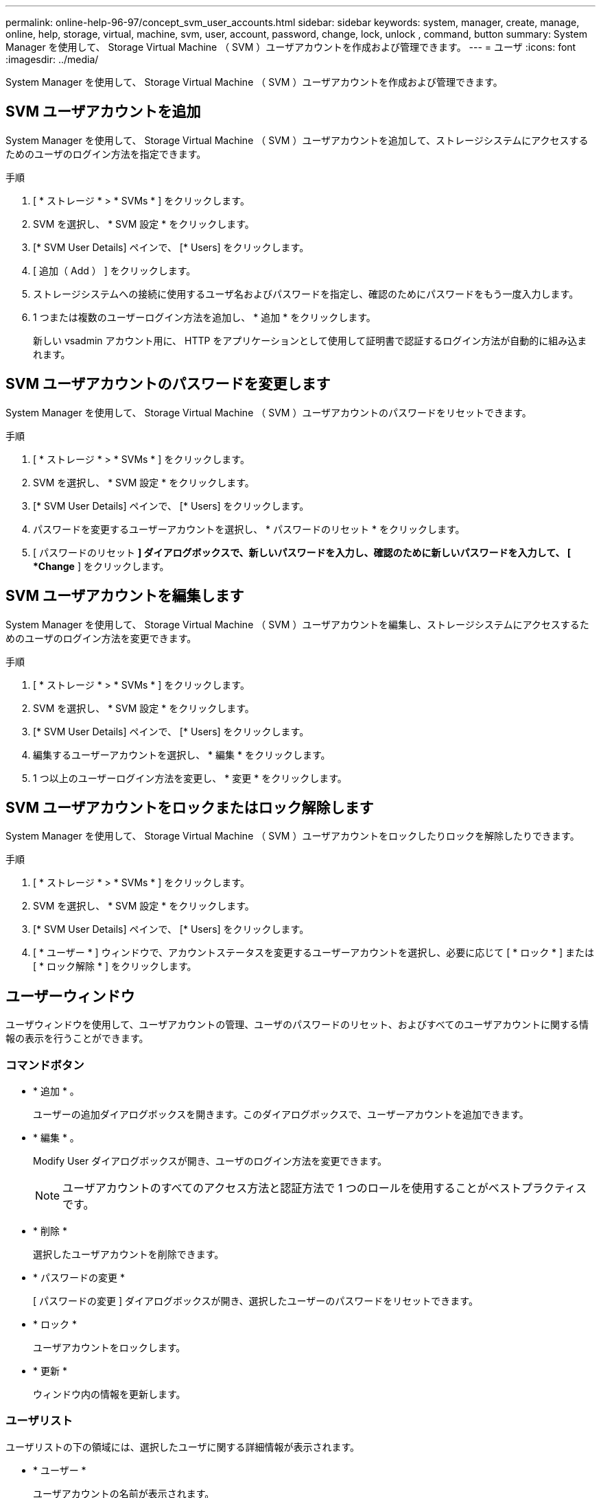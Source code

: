 ---
permalink: online-help-96-97/concept_svm_user_accounts.html 
sidebar: sidebar 
keywords: system, manager, create, manage, online, help, storage, virtual, machine, svm, user, account, password, change, lock, unlock , command, button 
summary: System Manager を使用して、 Storage Virtual Machine （ SVM ）ユーザアカウントを作成および管理できます。 
---
= ユーザ
:icons: font
:imagesdir: ../media/


[role="lead"]
System Manager を使用して、 Storage Virtual Machine （ SVM ）ユーザアカウントを作成および管理できます。



== SVM ユーザアカウントを追加

System Manager を使用して、 Storage Virtual Machine （ SVM ）ユーザアカウントを追加して、ストレージシステムにアクセスするためのユーザのログイン方法を指定できます。

.手順
. [ * ストレージ * > * SVMs * ] をクリックします。
. SVM を選択し、 * SVM 設定 * をクリックします。
. [* SVM User Details] ペインで、 [* Users] をクリックします。
. [ 追加（ Add ） ] をクリックします。
. ストレージシステムへの接続に使用するユーザ名およびパスワードを指定し、確認のためにパスワードをもう一度入力します。
. 1 つまたは複数のユーザーログイン方法を追加し、 * 追加 * をクリックします。
+
新しい vsadmin アカウント用に、 HTTP をアプリケーションとして使用して証明書で認証するログイン方法が自動的に組み込まれます。





== SVM ユーザアカウントのパスワードを変更します

System Manager を使用して、 Storage Virtual Machine （ SVM ）ユーザアカウントのパスワードをリセットできます。

.手順
. [ * ストレージ * > * SVMs * ] をクリックします。
. SVM を選択し、 * SVM 設定 * をクリックします。
. [* SVM User Details] ペインで、 [* Users] をクリックします。
. パスワードを変更するユーザーアカウントを選択し、 * パスワードのリセット * をクリックします。
. [ パスワードのリセット *] ダイアログボックスで、新しいパスワードを入力し、確認のために新しいパスワードを入力して、 [ *Change* ] をクリックします。




== SVM ユーザアカウントを編集します

System Manager を使用して、 Storage Virtual Machine （ SVM ）ユーザアカウントを編集し、ストレージシステムにアクセスするためのユーザのログイン方法を変更できます。

.手順
. [ * ストレージ * > * SVMs * ] をクリックします。
. SVM を選択し、 * SVM 設定 * をクリックします。
. [* SVM User Details] ペインで、 [* Users] をクリックします。
. 編集するユーザーアカウントを選択し、 * 編集 * をクリックします。
. 1 つ以上のユーザーログイン方法を変更し、 * 変更 * をクリックします。




== SVM ユーザアカウントをロックまたはロック解除します

System Manager を使用して、 Storage Virtual Machine （ SVM ）ユーザアカウントをロックしたりロックを解除したりできます。

.手順
. [ * ストレージ * > * SVMs * ] をクリックします。
. SVM を選択し、 * SVM 設定 * をクリックします。
. [* SVM User Details] ペインで、 [* Users] をクリックします。
. [ * ユーザー * ] ウィンドウで、アカウントステータスを変更するユーザーアカウントを選択し、必要に応じて [ * ロック * ] または [ * ロック解除 * ] をクリックします。




== ユーザーウィンドウ

ユーザウィンドウを使用して、ユーザアカウントの管理、ユーザのパスワードのリセット、およびすべてのユーザアカウントに関する情報の表示を行うことができます。



=== コマンドボタン

* * 追加 * 。
+
ユーザーの追加ダイアログボックスを開きます。このダイアログボックスで、ユーザーアカウントを追加できます。

* * 編集 * 。
+
Modify User ダイアログボックスが開き、ユーザのログイン方法を変更できます。

+
[NOTE]
====
ユーザアカウントのすべてのアクセス方法と認証方法で 1 つのロールを使用することがベストプラクティスです。

====
* * 削除 *
+
選択したユーザアカウントを削除できます。

* * パスワードの変更 *
+
[ パスワードの変更 ] ダイアログボックスが開き、選択したユーザーのパスワードをリセットできます。

* * ロック *
+
ユーザアカウントをロックします。

* * 更新 *
+
ウィンドウ内の情報を更新します。





=== ユーザリスト

ユーザリストの下の領域には、選択したユーザに関する詳細情報が表示されます。

* * ユーザー *
+
ユーザアカウントの名前が表示されます。

* * アカウントがロックされています *
+
ユーザアカウントがロックされているかどうかが表示されます。





=== User Login Methods 領域

* * アプリケーション *
+
ユーザがストレージシステムにアクセスするために使用できるアクセス方法を表示します。サポートされるアクセス方法は次のとおりです。

+
** システムコンソール（ console ）
** HTTP （ S ）（ http ）
** ONTAP API （ ONTAPI ）
** サービスプロセッサ（ service-processor ）
** SSH （ ssh ）


* * 認証 *
+
デフォルトでサポートされている認証方式（「 password 」）を表示します。

* * 役割 *
+
選択したユーザのロールが表示されます。



